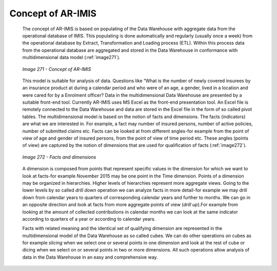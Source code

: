 Concept of AR-IMIS
^^^^^^^^^^^^^^^^^^

  The concept of AR-IMIS is based on populating of the Data Warehouse with aggregate data from the operational database of IMIS. This populating is done automatically and regularly (usually once a week) from the operational database by Extract, Transformation and Loading process (ETL). Within this process data from the operational database are aggregated and stored in the Data Warehouse in conformance with multidimensional data model (:ref:`image271`).

  .. _image271:
  .. figure:: /img / user_manual / image236.png
    :align: center

    `Image 271 - Concept of AR-IMIS`

  This model is suitable for analysis of data. Questions like “What is the number of newly covered insurees by an insurance product at during a calendar period and who were of an age, a gender, lived in a location and were cared for by a Enrolment officer? Data in the multidimensional Data Warehouse are presented by a suitable front-end tool. Currently AR-IMIS uses MS Excel as the front-end presentation tool. An Excel file is remotely connected to the Data Warehouse and data are stored in the Excel file in the form of so called pivot tables. The multidimensional model is based on the notion of facts and dimensions. The facts (indicators) are what we are interested in. For example, a fact may number of insured persons, number of active policies, number of submitted claims etc. Facts can be looked at from different angles-for example from the point of view of age and gender of insured persons, from the point of view of time period etc. These angles (points of view) are captured by the notion of dimensions that are used for qualification of facts (:ref:`image272`).

  .. _image272:
  .. figure:: /img / user_manual / image237.png
    :align: center

    `Image 272 - Facts and dimensions`

  A dimension is composed from points that represent specific values in the dimension for which we want to look at facts-for example *November* 2015 may be one point in the Time dimension. Points of a dimension may be organized in hierarchies. Higher levels of hierarchies represent more aggregate views. Going to the lower levels by so called *drill down* operation we can analyze facts in more detail-for example we may drill down from calendar years to quarters of corresponding calendar years and further to months. We can go in an opposite direction and look at facts from more aggregate points of view (*drill up*).For example from looking at the amount of collected contributions in calendar months we can look at the same indicator according to quarters of a year or according to calendar years.


  Facts with related meaning and the identical set of qualifying dimension are represented in the multidimensional model of the Data Warehouse as so called cubes. We can do other operations on cubes as for example *slicing* when we select one or several points in one dimension and look at the rest of cube or dicing when we select on or several points in two or more dimensions. All such operations allow analysis of data in the Data Warehouse in an easy and comprehensive way.
